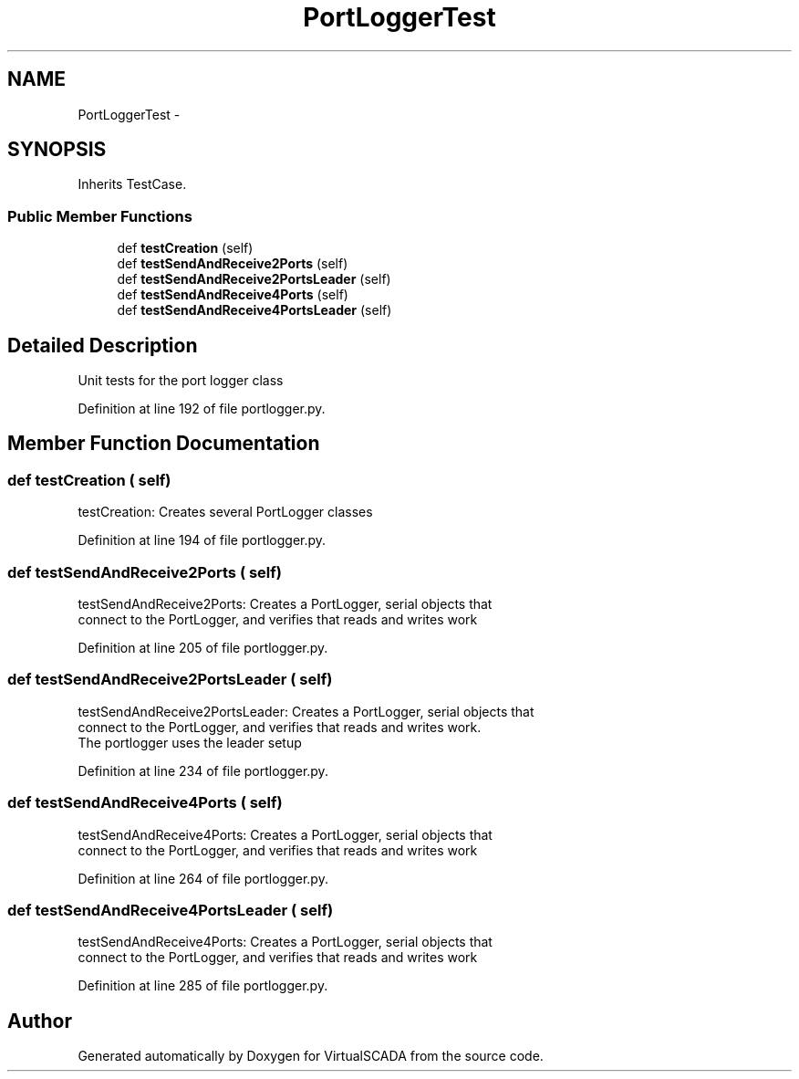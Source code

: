 .TH "PortLoggerTest" 3 "Tue Apr 14 2015" "Version 1.0" "VirtualSCADA" \" -*- nroff -*-
.ad l
.nh
.SH NAME
PortLoggerTest \- 
.SH SYNOPSIS
.br
.PP
.PP
Inherits TestCase\&.
.SS "Public Member Functions"

.in +1c
.ti -1c
.RI "def \fBtestCreation\fP (self)"
.br
.ti -1c
.RI "def \fBtestSendAndReceive2Ports\fP (self)"
.br
.ti -1c
.RI "def \fBtestSendAndReceive2PortsLeader\fP (self)"
.br
.ti -1c
.RI "def \fBtestSendAndReceive4Ports\fP (self)"
.br
.ti -1c
.RI "def \fBtestSendAndReceive4PortsLeader\fP (self)"
.br
.in -1c
.SH "Detailed Description"
.PP 

.PP
.nf
Unit tests for the port logger class
.fi
.PP
 
.PP
Definition at line 192 of file portlogger\&.py\&.
.SH "Member Function Documentation"
.PP 
.SS "def testCreation ( self)"

.PP
.nf
testCreation: Creates several PortLogger classes
.fi
.PP
 
.PP
Definition at line 194 of file portlogger\&.py\&.
.SS "def testSendAndReceive2Ports ( self)"

.PP
.nf
testSendAndReceive2Ports: Creates a PortLogger, serial objects that 
    connect to the PortLogger, and verifies that reads and writes work
.fi
.PP
 
.PP
Definition at line 205 of file portlogger\&.py\&.
.SS "def testSendAndReceive2PortsLeader ( self)"

.PP
.nf
testSendAndReceive2PortsLeader: Creates a PortLogger, serial objects that 
    connect to the PortLogger, and verifies that reads and writes work.
    The portlogger uses the leader setup
.fi
.PP
 
.PP
Definition at line 234 of file portlogger\&.py\&.
.SS "def testSendAndReceive4Ports ( self)"

.PP
.nf
testSendAndReceive4Ports: Creates a PortLogger, serial objects that 
    connect to the PortLogger, and verifies that reads and writes work
.fi
.PP
 
.PP
Definition at line 264 of file portlogger\&.py\&.
.SS "def testSendAndReceive4PortsLeader ( self)"

.PP
.nf
testSendAndReceive4Ports: Creates a PortLogger, serial objects that 
    connect to the PortLogger, and verifies that reads and writes work
.fi
.PP
 
.PP
Definition at line 285 of file portlogger\&.py\&.

.SH "Author"
.PP 
Generated automatically by Doxygen for VirtualSCADA from the source code\&.
